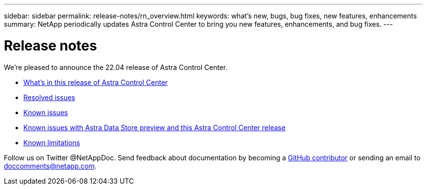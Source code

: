 ---
sidebar: sidebar
permalink: release-notes/rn_overview.html
keywords: what's new, bugs, bug fixes, new features, enhancements
summary: NetApp periodically updates Astra Control Center to bring you new features, enhancements, and bug fixes.
---

= Release notes
:hardbreaks:
:icons: font
:imagesdir: ../media/release-notes/

We're pleased to announce the 22.04 release of Astra Control Center.

* link:../release-notes/whats-new.html[What's in this release of Astra Control Center]
* link:../release-notes/resolved-issues.html[Resolved issues]
* link:../release-notes/known-issues.html[Known issues]
* link:../release-notes/known-issues-ads.html[Known issues with Astra Data Store preview and this Astra Control Center release]
* link:../release-notes/known-limitations.html[Known limitations]

Follow us on Twitter @NetAppDoc. Send feedback about documentation by becoming a link:https://docs.netapp.com/us-en/contribute/[GitHub contributor^] or sending an email to doccomments@netapp.com.

